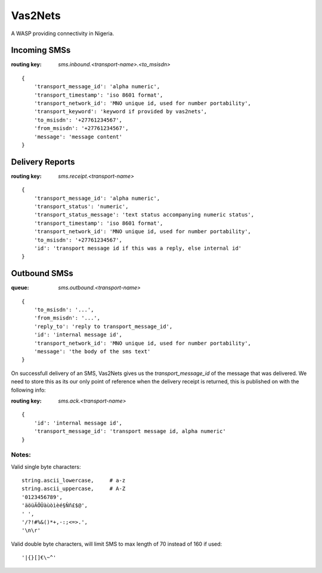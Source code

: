 Vas2Nets
========

A WASP providing connectivity in Nigeria.


Incoming SMSs
*************

:routing key: `sms.inbound.<transport-name>.<to_msisdn>`

::

    {
        'transport_message_id': 'alpha numeric',
        'transport_timestamp': 'iso 8601 format',
        'transport_network_id': 'MNO unique id, used for number portability',
        'transport_keyword': 'keyword if provided by vas2nets',
        'to_msisdn': '+27761234567',
        'from_msisdn': '+27761234567',
        'message': 'message content'
    }

Delivery Reports
****************

:routing key: `sms.receipt.<transport-name>`

::

    {
        'transport_message_id': 'alpha numeric',
        'transport_status': 'numeric',
        'transport_status_message': 'text status accompanying numeric status',
        'transport_timestamp': 'iso 8601 format',
        'transport_network_id': 'MNO unique id, used for number portability',
        'to_msisdn': '+27761234567',
        'id': 'transport message id if this was a reply, else internal id'
    }

Outbound SMSs
*************

:queue: `sms.outbound.<transport-name>`

::
    
    {
        'to_msisdn': '...',
        'from_msisdn': '...',
        'reply_to': 'reply to transport_message_id',
        'id': 'internal message id',
        'transport_network_id': 'MNO unique id, used for number portability',
        'message': 'the body of the sms text'
    }

On successfull delivery of an SMS, Vas2Nets gives us the `transport_message_id` 
of the message that was delivered. We need to store this as its our only point
of reference when the delivery receipt is returned, this is published on with
the following info:

:routing key: `sms.ack.<transport-name>`

::

    {
        'id': 'internal message id',
        'transport_message_id': 'transport message id, alpha numeric'
    }


Notes:
~~~~~~

Valid single byte characters::

    string.ascii_lowercase,     # a-z
    string.ascii_uppercase,     # A-Z
    '0123456789',
    'äöüÄÖÜàùòìèé§Ññ£$@',
    ' ',
    '/?!#%&()*+,-:;<=>.',
    '\n\r'
    
Valid double byte characters, will limit SMS to max length of 70 instead of 
160 if used::

    '|{}[]€\~^'